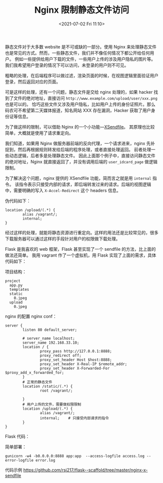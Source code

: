 # -*- eval: (setq org-media-note-screenshot-image-dir (concat default-directory "./static/Nginx 限制静态文件访问/")); -*-
:PROPERTIES:
:ID:       8762BA91-2346-4C2A-B664-95021C5A9162
:END:
#+LATEX_CLASS: my-article
#+DATE: <2021-07-02 Fri 11:10>
#+TITLE: Nginx 限制静态文件访问

静态文件对于大多数 website 是不可或缺的一部分。使用 Nginx 来处理静态文件也是常见的方式。然而，一些静态文件，我们并不像任何情况下都公开给任何用户。
例如一些提供给用户下载的文件，一些用户上传的涉及用户隐私的图片等。我们我希望用户登录的情况下可以访问，未登录的用户则不可见。

粗略的处理，在后端程序可以做过滤，渲染页面的时候，在视图逻辑里面验证用户登录，然后返回对应的页面。

#+BEGIN_SRC python :results raw drawer values list :exports no-eval
@app.router('/user/idcard'):
def user_idcard_page():
    if user is login:
        return '<img src="/upload/user/xxx.png'>"
    else:
        reutrn '<p>Pemission Denied<p>', 403
#+END_SRC

可是这样的处理，还有一个问题，静态文件是交给 nginx 处理的，如果 hacker 找到了文件的绝对地址，直接访问 =http://www.example.com/upload/user/xxx.png= 也是可以的。
恰巧这些文件又涉及用户隐私，比如用户上传的身份证照片。那么码农可不希望第二天媒体报道，知名网站 XXX 存在漏洞，Hacker 获取了用户身份证等信息。

为了做这样的限制，可以借助 Nginx 的一个小功能---[[http://wiki.nginx.org/XSendfile][XSendfile]]。
其原理也比较简单，大概就是使用了请求重定向。

我们知道，如果用 Nginx 做服务器前端的反向代理，一个请求进来，nginx 先补捉到，然后再根据规则转发给后端的程序处理，或者直接处理返回。
前者处理一些动态逻辑，后者多是处理静态文件。
因此上面那个例子中，直接访问静态文件的绝对地址，Nginx 就直接返回了，并没有调用后端的 =user_idcard_page= 做逻辑限制。

为了解决这个问题，nginx 提供的 XSendfile 功能，简而言之就是用 =internal= 指令。
该指令表示只接受内部的请求，即后端转发过来的请求。后端的视图逻辑中，需要明确的写入 =X-Accel-Redirect= 这个 headers 信息。

伪代码如下：

#+BEGIN_SRC python :results raw drawer values list :exports no-eval
@app.router('upload/<filename>')
@login_required
def upload_file(filename):
    response = make_response()
    response['Content-Type'] = 'application/png'
    response['X-Accel-Redirect'] = '/vagrant/upload/%s' % filename
    return response
#+END_SRC

#+BEGIN_EXAMPLE
location /upload/(.*) {
        alias /vagrant/;
        internal;
}
#+END_EXAMPLE

经过这样的处理，就能将静态资源进行重定向。这样的用法还是比较常见的，很多下载服务器可以通过这样的手段针对用户的权限做下载处理。

Flask 是我喜欢的 web 框架，Flask 甚至实现了一个 sendfile 的方法，比上面的做法还简单。
我用 vagrant 作了一个虚拟机，用 Flask 实现了上面的需求，具体代码如下：

项目结构：

#+BEGIN_EXAMPLE
project
  app.py
  templates
  static
    0.jpeg
  upload
    0.jpeg
#+END_EXAMPLE

nginx 的配置 nginx conf：

#+BEGIN_EXAMPLE
server {
        listen 80 default_server;

        # server_name localhost;
        server_name 192.168.33.10;
        location / {
                proxy_pass http://127.0.0.1:8888;
                proxy_redirect off;
                proxy_set_header Host $host:8888;
                proxy_set_header X-Real-IP $remote_addr;
                proxy_set_header X-Forwarded-For $proxy_add_x_forwarded_for;
        }
        # 正常的静态文件
        location /static/(.*) {
                root /vagrant/;

        }
        # 用户上传的文件，需要做权限限制
        location /upload/(.*) {
                alias /vagrant/;
                internal;    # 只接受内部请求的指令
        }
}
#+END_EXAMPLE

Flask 代码：

#+BEGIN_SRC python :results raw drawer values list :exports no-eval
from functools import wraps
from flask import Flask, render_template, redirect, url_for, session, send_file

app = Flask(__name__)

app.config['SECRET_KEY'] = 'you never guess'


def login_required(f):
    @wraps(f)
    def decorated_function(*args, **kwargs):
        if not session.get('login'):
            return redirect(url_for('login', next=request.url))
        return f(*args, **kwargs)

    return decorated_function


@app.route('/')
def index():
    return 'index'


@app.route('/user')
@login_required
def user():
    return render_template('upload.html')


# 用户上传的文件视图处理，在此处返回请求给 nginx。
@app.route('/upload/<filename>')
@login_required
def upload(filename):
    return send_file('upload/{}'.format(filename))


@app.route('/login')
def login():
    session['login'] = True
    return 'log in'


@app.route('/logout')
def logout():
    session['login'] = False
    return 'log out'


if __name__ == '__main__':
    app.run(debug=True)
#+END_SRC

简单部署：

#+BEGIN_EXAMPLE
    gunicorn -w4 -b0.0.0.0:8888 app:app  --access-logfile access.log --error-logfile error.log
#+END_EXAMPLE

代码示例
[[https://link.jianshu.com/?t=https://github.com/rsj217/flask--scaffold/tree/master/nginx-x-sendfile][https://github.com/rsj217/flask--scaffold/tree/master/nginx-x-sendfile]]
